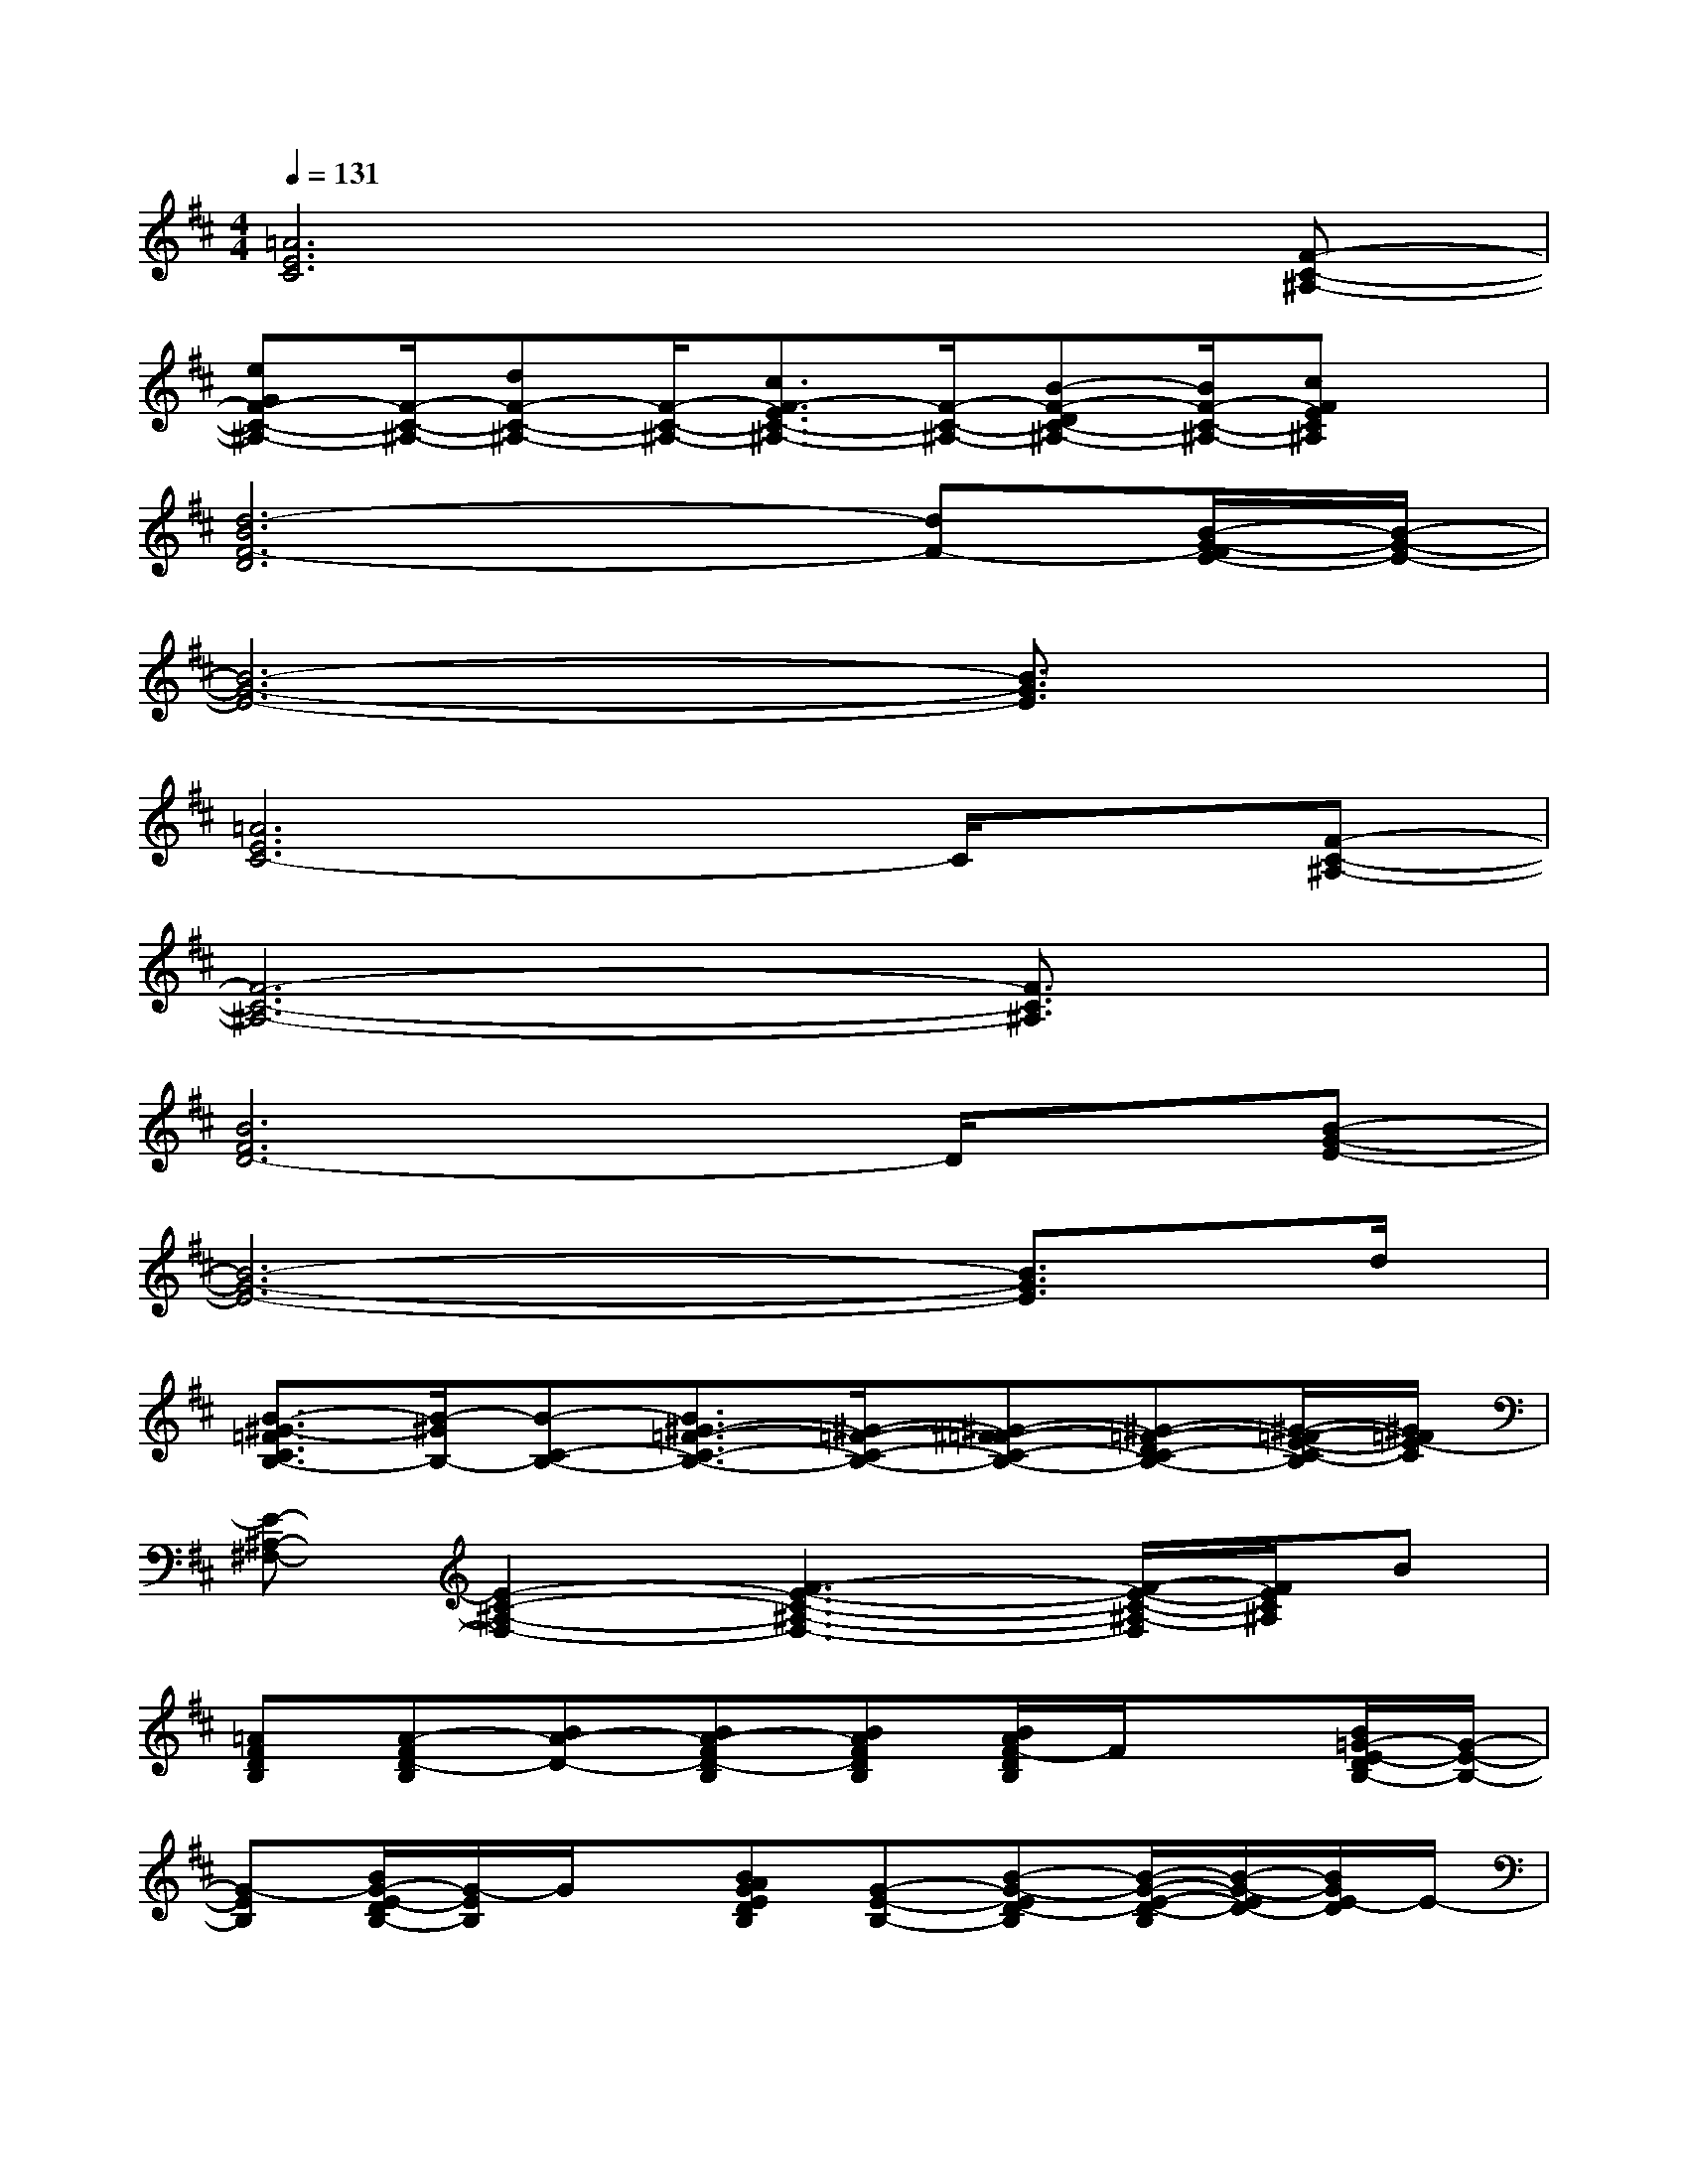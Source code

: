 X:1
T:
M:4/4
L:1/8
Q:1/4=131
K:D%2sharps
V:1
[=A6E6C6]x[F-C-^A,-]|
[eGF-C-^A,-][F/2-C/2-^A,/2-][dF-C-^A,-][F/2-C/2-^A,/2-][c3/2F3/2-E3/2C3/2-^A,3/2-][F/2-C/2-^A,/2-][B-F-DC-^A,-][B/2F/2-C/2-^A,/2-][cFEC^A,]x/2|
[d6-B6F6-D6][dF-][B/2-G/2-F/2E/2-][B/2-G/2-E/2-]|
[B6-G6-E6-][B3/2G3/2E3/2]x/2|
[=A6E6C6-]C/2x/2[F-C-^A,-]|
[F6-C6-^A,6-][F3/2C3/2^A,3/2]x/2|
[B6F6D6-]D/2x/2[B-G-E-]|
[B6-G6-E6-][B3/2G3/2E3/2]d/2|
[B3/2-^G3/2-=F3/2C3/2B,3/2-][B/2-^G/2B,/2-][B-C-B,-][B3/2^G3/2-=F3/2-C3/2-B,3/2-][^G/2-=F/2-C/2-B,/2-][^G-^F=F-C-B,-][^G-=F-DC-B,-][^G/2-=F/2-E/2-C/2-B,/2][^G/2=F/2E/2-C/2]|
[E-^A,-^F,-][E2-C2-^A,2-F,2-][F3-E3-C3-^A,3-F,3-][F/2-E/2-C/2-^A,/2-F,/2][F/2E/2C/2^A,/2]B|
[=AFDB,][A-FD-B,][BA-D-][BA-FD-B,][BAFDB,][B/2A/2F/2-D/2B,/2]F/2x[B/2=G/2-E/2-D/2B,/2-][G/2-E/2-B,/2-]|
[G-EB,][B/2G/2-E/2-D/2B,/2-][G/2-E/2B,/2]G/2x/2[BAGEDB,][G-E-B,-][B-G-ED-B,][B/2-G/2-E/2-D/2-B,/2][B/2-G/2-E/2D/2-][B/2G/2E/2-D/2]E/2-|
[AE-CA,][A-E-CA,][BAE][BAECA,][BAECA,][B/2A/2E/2C/2A,/2]x3/2[B/2F/2-E/2C/2-B,/2-F,/2-][F/2-C/2-B,/2-F,/2-]|
[FCB,F,][B/2F/2-E/2C/2-B,/2-F,/2-][F/2C/2B,/2F,/2]A,[^A/2F/2-E/2C/2-^A,/2-F,/2-][F/2C/2^A,/2F,/2][F-C-^A,-F,-][^A-F-EC^A,F,][^A/2-F/2-D/2-C/2-^A,/2F,/2][^A/2-F/2-D/2C/2][^A/2F/2B,/2-]B,/2|
[=AFDB,-][A-FD-B,][BAD-][BAFD-B,][BAFDB,][B/2A/2F/2D/2B,/2]x3/2[B/2G/2-E/2-D/2B,/2-][G/2-E/2-B,/2-]|
[GEB,][B/2G/2-E/2-D/2B,/2-][G/2E/2B,/2]x[BAGEDB,][G-E-B,-][B-G-ED-B,][B/2-G/2-E/2-D/2-B,/2][B/2-G/2-E/2D/2-][B/2G/2D/2]x/2
